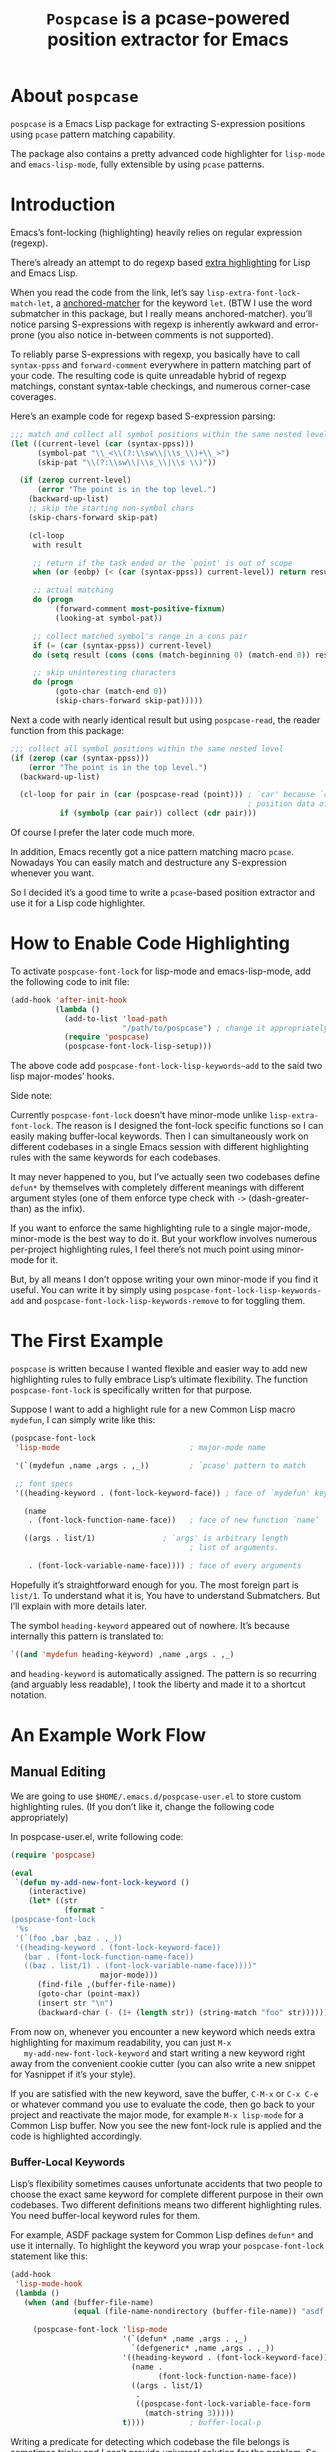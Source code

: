 #+TITLE: ~Pospcase~ is a pcase-powered position extractor for Emacs

[[./code-image.png]]

* About ~pospcase~
  ~pospcase~ is a Emacs Lisp package for extracting S-expression
  positions using ~pcase~ pattern matching capability.

  The package also contains a pretty advanced code highlighter for
  ~lisp-mode~ and ~emacs-lisp-mode~, fully extensible by using ~pcase~
  patterns.


* Introduction
  Emacs’s font-locking (highlighting) heavily relies on regular
  expression (regexp).

  There’s already an attempt to do regexp based [[https://github.com/Lindydancer/lisp-extra-font-lock][extra highlighting]] for
  Lisp and Emacs Lisp.

  When you read the code from the link, let’s say
  ~lisp-extra-font-lock-match-let~, a [[https://www.gnu.org/software/emacs/manual/html_node/elisp/Search_002dbased-Fontification.html][anchored-matcher]] for the keyword
  ~let~. (BTW I use the word submatcher in this package, but I really
  means anchored-matcher). you’ll notice parsing S-expressions with
  regexp is inherently awkward and error-prone (you also notice
  in-between comments is not supported).

  To reliably parse S-expressions with regexp, you basically have to
  call ~syntax-ppss~ and ~forward-comment~ everywhere in pattern matching
  part of your code. The resulting code is quite unreadable hybrid of
  regexp matchings, constant syntax-table checkings, and numerous
  corner-case coverages.

  Here’s an example code for regexp based S-expression parsing:

  #+BEGIN_SRC emacs-lisp
    ;;; match and collect all symbol positions within the same nested level
    (let ((current-level (car (syntax-ppss)))
          (symbol-pat "\\_<\\(?:\\sw\\|\\s_\\)+\\_>")
          (skip-pat "\\(?:\\sw\\|\\s_\\|\\s \\)"))

      (if (zerop current-level)
          (error "The point is in the top level.")
        (backward-up-list)
        ;; skip the starting non-symbol chars
        (skip-chars-forward skip-pat)

        (cl-loop
         with result

         ;; return if the task ended or the `point' is out of scope
         when (or (eobp) (< (car (syntax-ppss)) current-level)) return result

         ;; actual matching
         do (progn
              (forward-comment most-positive-fixnum)
              (looking-at symbol-pat))

         ;; collect matched symbol's range in a cons pair
         if (= (car (syntax-ppss)) current-level)
         do (setq result (cons (cons (match-beginning 0) (match-end 0)) result))

         ;; skip uninteresting characters
         do (progn
              (goto-char (match-end 0))
              (skip-chars-forward skip-pat)))))
  #+END_SRC

  Next a code with nearly identical result but using ~pospcase-read~,
  the reader function from this package:

  #+BEGIN_SRC emacs-lisp
    ;;; collect all symbol positions within the same nested level
    (if (zerop (car (syntax-ppss)))
        (error "The point is in the top level.")
      (backward-up-list)

      (cl-loop for pair in (car (pospcase-read (point))) ; `car' because `cdr' contains
                                                         ; position data of entire list
               if (symbolp (car pair)) collect (cdr pair)))

  #+END_SRC

  Of course I prefer the later code much more.

  In addition, Emacs recently got a nice pattern matching macro
  ~pcase~. Nowadays You can easily match and destructure any
  S-expression whenever you want.

  So I decided it’s a good time to write a ~pcase~-based position
  extractor and use it for a Lisp code highlighter.


* How to Enable Code Highlighting
  To activate ~pospcase-font-lock~ for lisp-mode and emacs-lisp-mode,
  add the following code to init file:

  #+BEGIN_SRC emacs-lisp
    (add-hook 'after-init-hook
              (lambda ()
                (add-to-list 'load-path
                             "/path/to/pospcase") ; change it appropriately
                (require 'pospcase)
                (pospcase-font-lock-lisp-setup)))
  #+END_SRC

  The above code add ~pospcase-font-lock-lisp-keywords~add~ to the said
  two lisp major-modes’ hooks.

  Side note:

  Currently ~pospcase-font-lock~ doesn’t have minor-mode unlike
  ~lisp-extra-font-lock~. The reason is I designed the font-lock
  specific functions so I can easily making buffer-local
  keywords. Then I can simultaneously work on different codebases in a
  single Emacs session with different highlighting rules with the same
  keywords for each codebases.

  It may never happened to you, but I’ve actually seen two codebases
  define ~defun*~ by themselves with completely different meanings with
  different argument styles (one of them enforce type check with ~->~
  (dash-greater-than) as the infix).

  If you want to enforce the same highlighting rule to a single
  major-mode, minor-mode is the best way to do it. But your workflow
  involves numerous per-project highlighting rules, I feel there’s not
  much point using minor-mode for it.

  But, by all means I don’t oppose writing your own minor-mode if you
  find it useful. You can write it by simply using
  ~pospcase-font-lock-lisp-keywords-add~ and
  ~pospcase-font-lock-lisp-keywords-remove~ to for toggling them.


* The First Example
  ~pospcase~ is written because I wanted flexible and easier way to add
  new highlighting rules to fully embrace Lisp’s ultimate
  flexibility. The function ~pospcase-font-lock~ is specifically
  written for that purpose.

  Suppose I want to add a highlight rule for a new Common Lisp macro
  ~mydefun~, I can simply write like this:

  #+BEGIN_SRC emacs-lisp
    (pospcase-font-lock
     'lisp-mode                             ; major-mode name

     '(`(mydefun ,name ,args . ,_))         ; `pcase' pattern to match

     ;; font specs
     '((heading-keyword . (font-lock-keyword-face)) ; face of `mydefun' keyword

       (name
        . (font-lock-function-name-face))   ; face of new function `name’

       ((args . list/1)               ; `args' is arbitrary length
                                            ; list of arguments.

        . (font-lock-variable-name-face)))) ; face of every arguments
  #+END_SRC

  Hopefully it’s straightforward enough for you. The most foreign part
  is ~list/1~. To understand what it is, You have to understand
  Submatchers. But I’ll explain with more details later.

  The symbol ~heading-keyword~ appeared out of nowhere. It’s because
  internally this pattern is translated to:

  #+BEGIN_SRC emacs-lisp
    `((and 'mydefun heading-keyword) ,name ,args . ,_)
  #+END_SRC

  and ~heading-keyword~ is automatically assigned. The pattern is so
  recurring (and arguably less readable), I took the liberty and made
  it to a shortcut notation.


* An Example Work Flow
** Manual Editing
   We are going to use ~$HOME/.emacs.d/pospcase-user.el~ to store custom
   highlighting rules. (If you don’t like it, change the following
   code appropriately)

   In pospcase-user.el, write following code:

   #+BEGIN_SRC emacs-lisp
     (require 'pospcase)

     (eval
      `(defun my-add-new-font-lock-keyword ()
         (interactive)
         (let* ((str
                 (format "
     (pospcase-font-lock
      '%s
      '(`(foo ,bar ,baz . ,_))
      '((heading-keyword . (font-lock-keyword-face))
        (bar . (font-lock-function-name-face))
        ((baz . list/1) . (font-lock-variable-name-face))))"
                         major-mode)))
           (find-file ,(buffer-file-name))
           (goto-char (point-max))
           (insert str "\n")
           (backward-char (- (1+ (length str)) (string-match "foo" str))))))
   #+END_SRC

   From now on, whenever you encounter a new keyword which needs extra
   highlighting for maximum readability, you can just ~M-x
   my-add-new-font-lock-keyword~ and start writing a new keyword right
   away from the convenient cookie cutter (you can also write a new
   snippet for Yasnippet if it’s your style).

   If you are satisfied with the new keyword, save the buffer, ~C-M-x~
   or ~C-x C-e~ or whatever command you use to evaluate the code, then
   go back to your project and reactivate the major mode, for example
   ~M-x lisp-mode~ for a Common Lisp buffer. Now you see the new
   font-lock rule is applied and the code is highlighted accordingly.

*** Buffer-Local Keywords
    Lisp’s flexibility sometimes causes unfortunate accidents that two
    people to choose the exact same keyword for complete different
    purpose in their own codebases. Two different definitions means
    two different highlighting rules. You need buffer-local keyword
    rules for them.

    For example, ASDF package system for Common Lisp defines ~defun*~
    and use it internally. To highlight the keyword you wrap your
    ~pospcase-font-lock~ statement like this:

    #+BEGIN_SRC emacs-lisp
      (add-hook
       'lisp-mode-hook
       (lambda ()
         (when (and (buffer-file-name)
                    (equal (file-name-nondirectory (buffer-file-name)) "asdf.lisp"))
 
           (pospcase-font-lock 'lisp-mode
                               '(`(defun* ,name ,args . ,_)
                                 `(defgeneric* ,name ,args . ,_))
                               '((heading-keyword . (font-lock-keyword-face))
                                 (name .
                                       (font-lock-function-name-face))
                                 ((args . list/1)
                                  .
                                  ((pospcase-font-lock-variable-face-form
                                    (match-string 3)))))
                               t))))          ; buffer-local-p
    #+END_SRC

    Writing a predicate for detecting which codebase the file belongs
    is sometimes tricky and I can’t provide universal solution for the
    problem. So be creative and invent your own method for codebase
    detection if your use case is more complex than the above one.

** Add-Form
   All I’ve done in the previous section can be achieved without
   touching Emacs Lisp code, by using the command ~pospcase-addform~. It
   doesn’t completely free you from code tweaking but at least it
   gives you fancy forms to fill.

   To use the command, run ~M-x load-library pospcase-addform~ or
   evaluate the following code:

   #+BEGIN_SRC emacs-lisp
     (require 'pospcase-addform)
   #+END_SRC

   Then ~M-x pospcase-addform~.

   [[./addform-image.png]]

   If you read the previous section surely you can guess what each
   entity of the forms represents. Add/delete/edit them accordingly to
   make your own highlighting rule.

   Once done, click =Accept= button. It automatically generate
   identical code to what you wrote in the previous section in the
   user config file. If you see no problem with the code, evaluate it
   then reactivate the major-mode to apply the new highlighting rule.

   I like writing Lisp code. Manually writing font-lock rule in my
   config file has never bothered me. But sometimes tabbing through
   and tinkering the form entries feels good. So here it is, if you
   like this style of editing, ~pospcase-addform~ is here for you.

   A minor inconvenience is you can’t comment your code within the
   forms. You have to add it manually to the user config file later.


* Before Writing Your Own Font-Lock Keywords
  Unfortunately current ~pospcase-font-lock~ design doesn’t simply allow
  you to write a ~pcase~ patterns then Emacs instantly highlight the
  matching code section for you. There’s something you need to know
  before writing your own font-lock keywords.

  This is largely due to my design decision to keep the implementation
  as straightforward as possible even at the expense of introducing a
  new concept and shoving it at the user’s face.

  So please bear with me and read the following subsections.

** Submatchers
   The macro ~pcase~, which ~pospcase~ is heavily depending on, is not
   particularly designed for pattern-matching arbitrary length
   S-expression. But we exactly want that feature in our use
   case. Obvious example is argument list for function declaration. To
   overcome the limitation, you have to choose appropriate
   submatchers for each arbitrary length list. So far, nine
   submatchers are implemented.

    - ~list/2~
    - ~list/1~
    - ~flet~
    - ~destructuring~
    - ~macrolet~
    - ~defstruct~ (~list/1~)
    - ~parameter~ (~list/3~)
    - ~loop~ (~destructuring~ variant)
    - ~setq~

   If you are a skilled programmer, maybe you can just skim the actual
   keyword declarations in ~pospcase-font-lock-lisp-setup~ and build
   your own keyword without any prior information. But I’m going to
   explain each of them bellow.

*** ~list/2~
    If you pair a ~pcase~ pattern variable with ~list/2~ in the specs of
    ~pospcase-font-lock~ like this:

    #+BEGIN_SRC emacs-lisp
      (args . list/2)
    #+END_SRC

    It means ~args~ is a arbitrary length list of either symbols or
    strictly two length list. Like argument list of ~defmethod~:

    #+BEGIN_SRC emacs-lisp
      (defmethod foo
        ((bar class1) (baz class2) qux quux)  ; <- this list
        body)
    #+END_SRC

    Yes, the strange ~/2~ (slash two) at the end of name is added to
    indicate ~list/2~ matches two length list (notation is stolen from
    function arity notation).

*** ~list/1~
    This submatcher is almost the same as ~list/2~ (also implementation
    is almost identical too). But unlike ~list/2~ it matches the first
    element of arbitrary length list. Like:

    #+BEGIN_SRC emacs-lisp
      (foo (bar) (baz qux) (quux meow woof) (oink quak quaak quaaak))
    #+END_SRC

    What happens when you want to match to exact one length list?
    Well, I haven yet encounter the said use case, so I
    narrow-mindedly named it ~list/1~ for ease of typing and
    readability. Should I rename it like ~list/1*~ (asterisk for
    arbitrary length)? Let me know how you feel.

*** ~flet~
    This submatcher, as the name indicates, is designed for matching
    function list of ~flet~.

    The ~car~ and ~cadr~ of of each list. The ~cadr~ part matches arbitrary
    length list. When a element of the arbitrary list is also a list,
    it matches only the first like ~list/1~. Like:

    #+BEGIN_SRC emacs-lisp
      ((foo (bar) body)
       (baz (qux quux) body)
       (meow (woof (oink quak)) body))
    #+END_SRC

*** ~destructuring~
    This submatcher matches every symbol of a list no matter how
    deeply nest they are. Like:

    #+BEGIN_SRC emacs-lisp
      (foo (bar (baz) ((qux))) (((quux))))
    #+END_SRC

    Of course it’s used for matching ~destructuring-bind~ and ~defmacro~,
    etc.

*** ~macrolet~
    Similar to ~flet~. But the ~cadr~ part is the same as ~destructuring~.

*** ~defstruct~ (~list/1~)
    I was surprized when I realized I have to implement a submatcher
    specifically for ~defstruct~. The uniqueness comes from the layout
    ~defstruct~ keyword and a docstring is placed before the slots of
    the defined structure. As you know it, docstring is optional and
    submatcher manually have to check whether current pattern has
    docstring or not. Then set a fence to ignore the unnecessary
    heading S-expressions from the matches.

    Hopefully you don’t need to touch this submatcher for your
    highlighting needs and have no occasion to deal with more strange
    syntax in the wild.

*** ~parameter~ (~list/3~)
    The most tricky syntax is the parameter keywords for argument list
    (or lambda list). They change following semantic meaning and
    therefore highlighting rules when they appear in the middle of a
    list. The most notorious example is ~destructuring-bind~ like:

    #+BEGIN_SRC emacs-lisp
      (let ((meow 1) (woof 2))
        (destructuring-bind (foo (bar
                                &key (baz meow) (quux woof)))
          '(1 (2 :quux 4 :baz 3))

        (list foo bar baz quux)))
    #+END_SRC

    It matches in-middle keyword appearance, then overwrite the
    original highlighting rule. So it’s very sensitive to the
    declaration order of font-lock keywords.

    I really hope you don’t have to touch this submatcher at all.

    (Secret note: this pattern is not even ~pcase~ pattern. So
    declaration is irregular or non-existent too. They are just a list
    of keywords. Don’t try to see them as patterns in case you really
    need to use this submatcher.)

*** ~loop~ (~destructuring~ variant)
    This submatcher is for highlighting variables inside the notorious
    ~loop~ macro of Common Lisp. As it may sound crazy, the ~loop~ macro
    does destructuring by default when assigning a local variable. So,
    more than simple regexp based highlighting is needed.

    I’m sure you don’t have to touch this submatcher in your
    lifetime. (Unless you are implementing ~loop~ macro version 2.0 or
    something).

*** ~setq~
    This submatcher is for highlighting variable names (plain symbol
    names only) assigned by ~setq~ and ~setf~. As you know it, ~setq~ and
    ~setf~ allow indefinite length of variable-value pair for
    assignments within a single evaluation like:

    #+BEGIN_SRC emacs-lisp
      (setf foo 1
            bar 2
            baz 3)
    #+END_SRC

    Technically speaking, every even symbols in the list is going to
    be matched.

    I suppose this submatcher is going to be used only by ~setq~ and
    ~setf~.

* Why Are My Patterns Not Supported?
  Dirty secret of ~pospcase-font-lock~ is it uses regexp search for
  heading keyword. For example from the pattern:

  #+BEGIN_SRC emacs-lisp
    `(defun ,name ,args . ,_)
  #+END_SRC

  The keyword builder function ~pospcase-font-lock-build~ extracts the
  heading keyword ~defun~ and constructs a regexp pattern string:

  #+BEGIN_SRC emacs-lisp
    "\\(?:(defun\\)\\_>\\s *"
  #+END_SRC

  Technically it’s possible to search and jump within a buffer using
  ~pcase~ patterns. But I fear it’s going to be very costly.

  Currently I have no plan to switch from regexp based heading keyword
  search. But it also means you have to write ~pcase~ pattern to regexp
  pattern string translator by yourself if you want to use some
  specific ~pcase~ pattern for heading keyword.

  Please register your pattern using ~M-x customize-variable
  pospcase-stringify-heading-keyword-cases~.

  Sorry for the inconvenience.


* Appendix: Technical Titbits
** Data flow
   Submatchers call ~pospcase-at~ and ~pospcase-read~ to parse
   S-expression and get positional metadata.

   ~pospcase-at~ returns cons cells in ~(start . end)~.

   ~pospcase-read~ returns S-expression tree with each node with cons
   cell in ~(sexp . (start . end))~

   Submatchers either manually collect ~(start . end)~ pairs of
   interest or call ~pospcase~, ~pospcase-at~ or ~pospcase-read~ repeatedly
   on each start position ~(car (start . end))~ of interested
   S-expression and collect the result.

   Structure the collected ~(start . end)~ pairs in ~pospcase--matches~
   suitable for ~pospcase–iterator~ consumption like this:

   #+BEGIN_SRC emacs-lisp
     (((start . end)              ; (match-string 1) of first (match-data)
       (start . end))             ; (match-string 2) of first (match-data)

      ((start . end)              ; (match-string 1) of second (match-data)
       (start . end)))            ; (match-string 2) of second (match-data)
   #+END_SRC

   ~pospcase–iterator~ set ~car~ of ~pospcase--matches~ to ~match-data~ using
   ~set-match-data~.

** Quirks of Pospcase Font Lock
*** Iterator
   Admittedly, ~pospcase-font-lock~ do something very weird. Here, I’m
   talking about submatchers. As you can see all of them calls
   ~pospcase--call-iterator~ macro. True to its name, the macro realize
   the behavior of the iterator pattern (very crudely using a global
   variable ~pospcase--matches~ as the place holder for pre-collected
   data.) I’m not very please with the implementation either. But I
   think making lambda functions dynamically for each iterators,
   managing and dispatching them correct for each call, is far
   complexer than current implementation. And ultimately Emacs’s
   font-lock (and jit-lock) is single-threaded. So I decided it
   doesn’t worth the trouble to implement proper iterator.

   You may ask why do you have to implement iterator in the first
   place? Well, clearly Emacs’ font-lock.el was written with
   regexp-based crawler like behavior in mind. So
   ~font-lock-add-keywords~ was designed accordingly.  Lazy me just
   don’t want to reimplement everything from scratch. Obviously I’m
   misusing them. And this is why ~pospcase-font-lock~ needs its weird
   iterator.

*** Emacs-Lisp-fy
   The thing is, Emacs Lisp doesn’t have reader macro. In ~pospcase~
   context it means you can’t really use Emacs’s build-in reader
   ~read-from-string~ to parse Common Lisp’s S-expressions.

   To circumvent and not really tackle the limitation,
   ~pospcase--read-from-string~ does quick hack using regexp to convert
   unless unparsable S-expressions into Emacs Lisp counterpart as
   smoothly as possible.

   It’s simple text replacement rule. So don’t expect too much. If you
   experience a major problem you can’t think any way to circumvent,
   well, accept it as unparsable and give up the fancy highlighting
   for that section.

*** Secretly using Regular Expression
  ~pospcase-font-lock~ totally depends on ~pcase~. But it still use regexp
  for searching heading keywords. The reason why I don’t use something
  like [[https://github.com/emacsmirror/el-search][el-search]] is I fear further degeneration of performance. And I
  feel it’s overkill.

  So far I have no use case for in-middle keyword matching. So it’s
  not implemented. Purposely ~pospcase-font-lock~ only supports heading
  keyword patterns.

*** Multiple Submatcher
    See ~defclass~ syntax:

    #+BEGIN_SRC emacs-lisp
      `(defclass ,name ,supers ,slots . ,_)
    #+END_SRC

    Where ~supers~ is a list of super-classes, and ~slots~ is a list of
    class’s variables.

    ~pospcase-font-lock~ internally generates two keywords for ~defclass~
    equivalent of declaring the following:

    #+BEGIN_SRC emacs-lisp
      (pospcase-font-lock 'lisp-mode
                          '(`(defclass ,name ,supers ,slots . ,_))
                          '((heading-keyword . (font-lock-keyword-face))
                            (name . (font-lock-type-face))
                            ((slots . list/1) . (font-lock-variable-name-face))))

      (pospcase-font-lock 'lisp-mode
                          '(`(defclass ,name ,supers ,slots . ,_))
                          '((heading-keyword . (font-lock-keyword-face))
                            (name . (font-lock-type-face))
                            ((supers . list/1) . (font-lock-type-face))))
    #+END_SRC

    Note ~pospcase-font-lock~ adds new keyword at the start of a keyword
    list. In other word, the last added keyword will be highlighted
    first and the highlighted text’s property ~fontified~ is set to
    ~t~. And since keywords are internally processed with ~append~ flag,
    the below highlighting is not going to be overwritten by the
    following highlighting rules.
